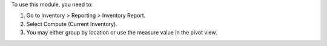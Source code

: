 To use this module, you need to:

#. Go to Inventory > Reporting > Inventory Report.
#. Select Compute (Current Inventory).
#. You may either group by location or use the measure value in the pivot view.
